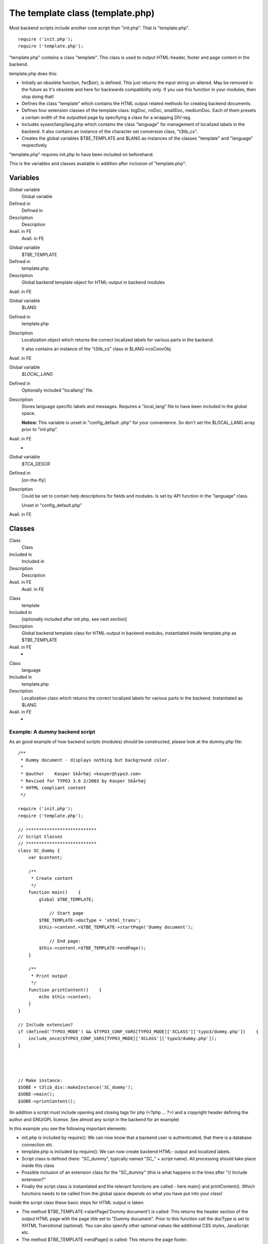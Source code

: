 ﻿

.. ==================================================
.. FOR YOUR INFORMATION
.. --------------------------------------------------
.. -*- coding: utf-8 -*- with BOM.

.. ==================================================
.. DEFINE SOME TEXTROLES
.. --------------------------------------------------
.. role::   underline
.. role::   typoscript(code)
.. role::   ts(typoscript)
   :class:  typoscript
.. role::   php(code)


The template class (template.php)
^^^^^^^^^^^^^^^^^^^^^^^^^^^^^^^^^

Most backend scripts include another core script than "init.php". That
is "template.php".

::

   require ('init.php');
   require ('template.php');

"template.php" contains a class "template". This class is used to
output HTML-header, footer and page content in the backend.

template.php does this:

- Initially an obsolete function, fw($str), is defined. This just
  returns the input string un-altered. May be removed in the future as
  it's obsolete and here for backwards compatibility only. If you use
  this function in your modules, then stop doing that!

- Defines the class "template" which contains the HTML output related
  methods for creating backend documents.

- Defines four extension classes of the template class: bigDoc, noDoc,
  smallDoc, mediumDoc. Each of them presets a certain width of the
  outputted page by specifying a class for a wrapping DIV-tag.

- Includes sysext/lang/lang.php which contains the class "language" for
  management of localized labels in the backend. It also contains an
  instance of the character set conversion class, "t3lib\_cs".

- Creates the global variables $TBE\_TEMPLATE and $LANG as instances of
  the classes "template" and "language" respectively.

"template.php" requires init.php to have been included on beforehand.

This is the variables and classes available in addition after
inclusion of "template.php":


Variables
"""""""""

.. ### BEGIN~OF~TABLE ###

.. container:: table-row

   Global variable
         Global variable
   
   Defined in
         Defined in
   
   Description
         Description
   
   Avail. in FE
         Avail. in FE


.. container:: table-row

   Global variable
         $TBE\_TEMPLATE
   
   Defined in
         template.php
   
   Description
         Global backend template object for HTML-output in backend modules
   
   Avail. in FE


.. container:: table-row

   Global variable
         $LANG
   
   Defined in
         template.php
   
   Description
         Localization object which returns the correct localized labels for
         various parts in the backend.
         
         It also contains an instance of the "t3lib\_cs" class in
         $LANG->csConvObj
   
   Avail. in FE


.. container:: table-row

   Global variable
         *$LOCAL\_LANG*
   
   Defined in
         Optionally included "locallang" file.
   
   Description
         Stores language specific labels and messages. Requires a "local\_lang"
         file to have been included in the global space.
         
         **Notice:** This variable is unset in "config\_default .php" for your
         convenience. So don't set the $LOCAL\_LANG array prior to "init.php".
   
   Avail. in FE
         -


.. container:: table-row

   Global variable
         *$TCA\_DESCR*
   
   Defined in
         [on-the-fly]
   
   Description
         Could be set to contain help descriptions for fields and modules. Is
         set by API function in the "language" class.
         
         Unset in "config\_default.php"
   
   Avail. in FE


.. ###### END~OF~TABLE ######


Classes
"""""""

.. ### BEGIN~OF~TABLE ###

.. container:: table-row

   Class
         Class
   
   Included in
         Included in
   
   Description
         Description
   
   Avail. in FE
         Avail. in FE


.. container:: table-row

   Class
         template
   
   Included in
         [optionally included after init.php, see next section]
   
   Description
         Global backend template class for HTML-output in backend modules,
         instantiated inside template.php as $TBE\_TEMPLATE
   
   Avail. in FE
         -


.. container:: table-row

   Class
         language
   
   Included in
         template.php
   
   Description
         Localization class which returns the correct localized labels for
         various parts in the backend. Instantiated as $LANG
   
   Avail. in FE
         -


.. ###### END~OF~TABLE ######


Example: A dummy backend script
~~~~~~~~~~~~~~~~~~~~~~~~~~~~~~~

As an good example of how backend scripts (modules) should be
constructed, please look at the dummy.php file:

::

   /** 
    * Dummy document - displays nothing but background color.
    * 
    * @author    Kasper Skårhøj <kasper@typo3.com>
    * Revised for TYPO3 3.6 2/2003 by Kasper Skårhøj
    * XHTML compliant content
    */
   
   require ('init.php');
   require ('template.php');
   
   // ***************************
   // Script Classes
   // ***************************
   class SC_dummy {
       var $content;
       
       /**
        * Create content
        */
       function main()    {
           global $TBE_TEMPLATE;
   
               // Start page
           $TBE_TEMPLATE->docType = 'xhtml_trans';
           $this->content.=$TBE_TEMPLATE->startPage('Dummy document');
   
               // End page:
           $this->content.=$TBE_TEMPLATE->endPage();
       }
       
       /**
        * Print output
        */
       function printContent()    {
           echo $this->content;
       }
   }
   
   // Include extension?
   if (defined('TYPO3_MODE') && $TYPO3_CONF_VARS[TYPO3_MODE]['XCLASS']['typo3/dummy.php'])    {
       include_once($TYPO3_CONF_VARS[TYPO3_MODE]['XCLASS']['typo3/dummy.php']);
   }
   
   
   
   
   // Make instance:
   $SOBE = t3lib_div::makeInstance('SC_dummy');
   $SOBE->main();
   $SOBE->printContent();
   

(In addition a script must include opening and closing tags for php
(<?php ... ?>) and a copyright header defining the author and GNU/GPL
license. See almost any script in the backend for an example)

In this example you see the following important elements:

- init.php is included by require(): We can now know that a backend user
  is authenticated, that there is a database connection etc.

- template.php is included by require(): We can now create backend HTML-
  output and localized labels.

- Script class is defined (here: "SC\_dummy", typically named "SC\_" +
  script name). All processing should take place inside this class

- Possible inclusion of an extension class for the "SC\_dummy" (this is
  what happens in the lines after "// Include extension?"

- Finally the script class is instantiated and the relevant functions
  are called - here main() and printContent(). Which functions needs to
  be called from the global space depends on what  *you* have put into
  your class!

Inside the script class these basic steps for HTML output is taken:

- The method $TBE\_TEMPLATE->startPage('Dummy document') is called: This
  returns the header section of the output HTML page with the page title
  set to "Dummy document". Prior to this function call the docType is
  set to XHTML Transitional (optional). You can also specify other
  optional values like additional CSS styles, JavaScript etc.

- The method $TBE\_TEMPLATE->endPage() is called: This returns the page
  footer.

- In between the two function calls you can basically output any HTML
  you like as the page content. <body> tags have been set and typically
  the whole page is wrapped in a DIV tag as well.

The HTML output of dummy.php will look like this:

::

   <?xml version="1.0" encoding="iso-8859-1"?>
   <?xml-stylesheet href="#internalStyle" type="text/css"?>
   <!DOCTYPE html 
        PUBLIC "-//W3C//DTD XHTML 1.0 Transitional//EN"
        "http://www.w3.org/TR/xhtml1/DTD/xhtml1-transitional.dtd">
   <html>
   <head>
     <meta http-equiv="Content-Type" content="text/html; charset=iso-8859-1"/>
     <meta name="GENERATOR" content="TYPO3 3.6.0-dev, http://typo3.com, &#169; Kasper Sk&#197;rh&#248;j 1998-2003, extensions are copyright of their respective owners." />
     <title>Dummy document</title>
     
             <link rel="stylesheet" type="text/css" href="stylesheet.css"/>
             
             <style type="text/css" id="internalStyle">
                     /*<![CDATA[*/
                             A:hover {color: #254D7B}
                             H2 {background-color: #9BA1A8;}
                             H3 {background-color: #E7DBA8;}
                             BODY {background-color: #F7F3EF;}
                             
                     /*]]>*/
             </style>
   
     
   </head>
   <body>
   
   <!-- Wrapping DIV-section for whole page BEGIN -->
   <div class="typo3-def">
   
   
   ... [additional content between startPage() and endPage() will be inserted here!] ...
   
   
     <script type="text/javascript">
               /*<![CDATA[*/
             if (top.busy && top.busy.loginRefreshed) {
                     top.busy.loginRefreshed();
             }
              /*]]>*/
     </script>
   
   <!-- Wrapping DIV-section for whole page END -->
   </div>
   </body>
   </html>     

The maroon coloured content is created by startPage()

The teal coloured content is created by endPage()

The green/bold line represents the position where your custom output
will be placed in the document.


API documentation
"""""""""""""""""

There is a host of methods inside the template class which can be
used. Some of these are documented in "TYPO3 Core API" and others by
examples in various Extension Programming Tutorials.

